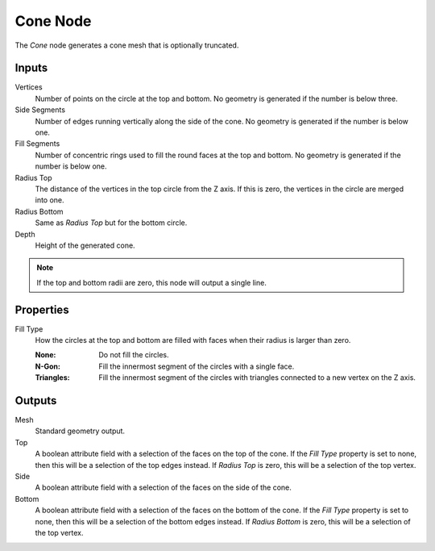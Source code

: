 .. index:: Geometry Nodes; Cone
.. _bpy.types.GeometryNodeMeshCone:

*********
Cone Node
*********

.. figure:: /images/modeling_geometry-nodes_mesh-primitives_cone_node.png
   :align: right
   :alt: Cone node.

The *Cone* node generates a cone mesh that is optionally truncated.


Inputs
======

Vertices
   Number of points on the circle at the top and bottom.
   No geometry is generated if the number is below three.

Side Segments
   Number of edges running vertically along the side of the cone.
   No geometry is generated if the number is below one.

Fill Segments
   Number of concentric rings used to fill the round faces at the top and bottom.
   No geometry is generated if the number is below one.

Radius Top
   The distance of the vertices in the top circle from the Z axis.
   If this is zero, the vertices in the circle are merged into one.

Radius Bottom
   Same as *Radius Top* but for the bottom circle.

Depth
   Height of the generated cone.

.. note::

   If the top and bottom radii are zero, this node will output a single line.


Properties
==========

Fill Type
   How the circles at the top and bottom are filled with faces when their radius is larger than zero.

   :None: Do not fill the circles.
   :N-Gon: Fill the innermost segment of the circles with a single face.
   :Triangles: Fill the innermost segment of the circles with triangles connected to a new vertex on the Z axis.


Outputs
=======

Mesh
   Standard geometry output.

Top
   A boolean attribute field with a selection of the faces on the top of the cone. If the *Fill Type*
   property is set to none, then this will be a selection of the top edges instead. If *Radius Top*
   is zero, this will be a selection of the top vertex.

Side
   A boolean attribute field with a selection of the faces on the side of the cone.

Bottom
   A boolean attribute field with a selection of the faces on the bottom of the cone. If the *Fill Type*
   property is set to none, then this will be a selection of the bottom edges instead. If *Radius Bottom*
   is zero, this will be a selection of the top vertex.
